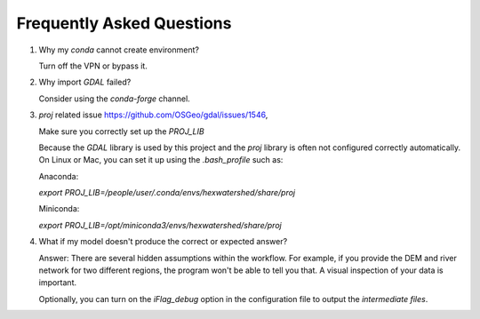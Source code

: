 ###########################
Frequently Asked Questions
###########################

1. Why my `conda` cannot create environment?
   
   Turn off the VPN or bypass it.

2. Why import `GDAL` failed?
   
   Consider using the `conda-forge` channel.

3. `proj` related issue https://github.com/OSGeo/gdal/issues/1546, 
   
   Make sure you correctly set up the `PROJ_LIB`

   Because the `GDAL` library is used by this project and the `proj` library is often not configured correctly automatically. 
   On Linux or Mac, you can set it up using the `.bash_profile` such as:

   Anaconda:

   `export PROJ_LIB=/people/user/.conda/envs/hexwatershed/share/proj`

   Miniconda:

   `export PROJ_LIB=/opt/miniconda3/envs/hexwatershed/share/proj`

4. What if my model doesn't produce the correct or expected answer?
   
   Answer: There are several hidden assumptions within the workflow. For example, if you provide the DEM and river network for two different regions, the program won't be able to tell you that. A visual inspection of your data is important.
   
   Optionally, you can turn on the `iFlag_debug` option in the configuration file to output the `intermediate files`.